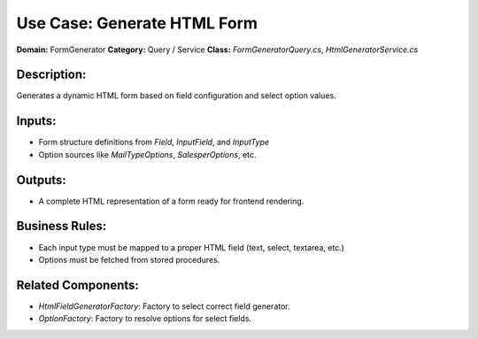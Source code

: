 Use Case: Generate HTML Form
============================

**Domain:** FormGenerator  
**Category:** Query / Service  
**Class:** `FormGeneratorQuery.cs`, `HtmlGeneratorService.cs`

Description:
------------

Generates a dynamic HTML form based on field configuration and select option values.

Inputs:
-------

- Form structure definitions from `Field`, `InputField`, and `InputType`
- Option sources like `MailTypeOptions`, `SalesperOptions`, etc.

Outputs:
--------

- A complete HTML representation of a form ready for frontend rendering.

Business Rules:
---------------

- Each input type must be mapped to a proper HTML field (text, select, textarea, etc.)
- Options must be fetched from stored procedures.

Related Components:
-------------------

- `HtmlFieldGeneratorFactory`: Factory to select correct field generator.
- `OptionFactory`: Factory to resolve options for select fields.
